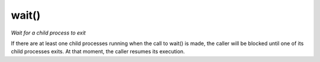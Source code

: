 wait()
==================================
*Wait for a child process to exit*

If there are at least one child processes running when the call to wait() is made, 
the caller will be blocked until one of its child processes exits. 
At that moment, the caller resumes its execution.